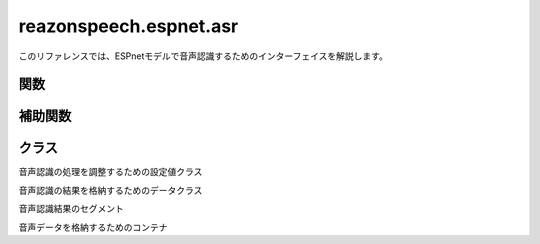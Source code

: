 =======================
reazonspeech.espnet.asr
=======================

.. py:module:: reazonspeech.espnet.asr

このリファレンスでは、ESPnetモデルで音声認識するためのインターフェイスを解説します。

関数
====

.. function:: load_model(device=None)

   ReazonSpeechのESPnetモデルをロードする。

   :param device str: ``cuda`` もしくは ``cpu`` ( ``None`` 指定で自動選択)
   :rtype: espnet.bin.asr_inference.Speech2Text


.. function:: transcribe(model, audio, config=None)

   ReazonSpeechモデルで音声を認識し、結果を返却する。

   **サンプルコード**

   .. code:: python3

      from reazonspeech.espnet.asr import audio_from_path, load_model, transcribe

      audio = audio_from_path("test.wav")
      model = load_model()
      ret = transcribe(model, audio)

      print('TEXT:')
      print('  -', ret.text)

      print('SEGMENTS:')
      for segment in ret.segments:
          print('  -', segment)

   **実行結果**

   .. code:: yaml

      TEXT:
        - ヤンバルクイナとの出会いは18歳の時だった。
      SEGMENTS:
        - Segment(start_seconds=0.91, end_seconds=6.08, text='ヤンバルクイナとの出会いは18歳の時だった。')

   :param espnet2.bin.asr_inference.Speech2Text model: ReazonSpeechモデル
   :param AudioData audio: 音声データ
   :param reazonspeech.espnet.asr.TranscribeConfig config: 追加オプション（省略可）
   :rtype: reazonspeech.espnet.asr.TranscribeResult

補助関数
========

.. function:: audio_from_path(path)

   音声ファイルを読み込み、音声データを返却する。

   :param str path: 音声ファイルのパス
   :rtype: AudioData

.. function:: audio_from_numpy(array, samplerate)

   Numpyの配列を受け取り、音声データを返却する。

   :param array numpy.ndarray: 音声データ
   :param samplerate int: サンプリングレート
   :rtype: AudioData

.. function:: audio_from_tensor(tensor, samplerate)

   PyTorchのテンソルを受け取り、音声データを返却する。

   :param array torch.tensor: 音声データ
   :param samplerate int: サンプリングレート
   :rtype: AudioData

クラス
======

.. class:: TranscribeConfig

   音声認識の処理を調整するための設定値クラス

   .. attribute:: verbose
      :type: bool
      :value: True

      Falseがセットされた場合、プログレスバーを無効化する。

.. class:: TranscribeResult

   音声認識の結果を格納するためのデータクラス

   .. attribute:: text
      :type: str

      音声認識結果の文字列

   .. attribute:: segments
      :type: List[Segment]

      タイムスタンプ付きの認識結果

.. class:: Segment

   音声認識結果のセグメント

   .. attribute:: start_seconds
      :type: float

      セグメントの開始時刻

   .. attribute:: end_seconds
      :type: float

      セグメントの終了時刻

   .. attribute:: text
      :type: str

      音声認識結果の文字列

.. class:: AudioData

   音声データを格納するためのコンテナ

   .. attribute:: waveform
      :type: numpy.array

      音声データ

   .. attribute:: samplerate
      :type: int

      サンプリングレート
